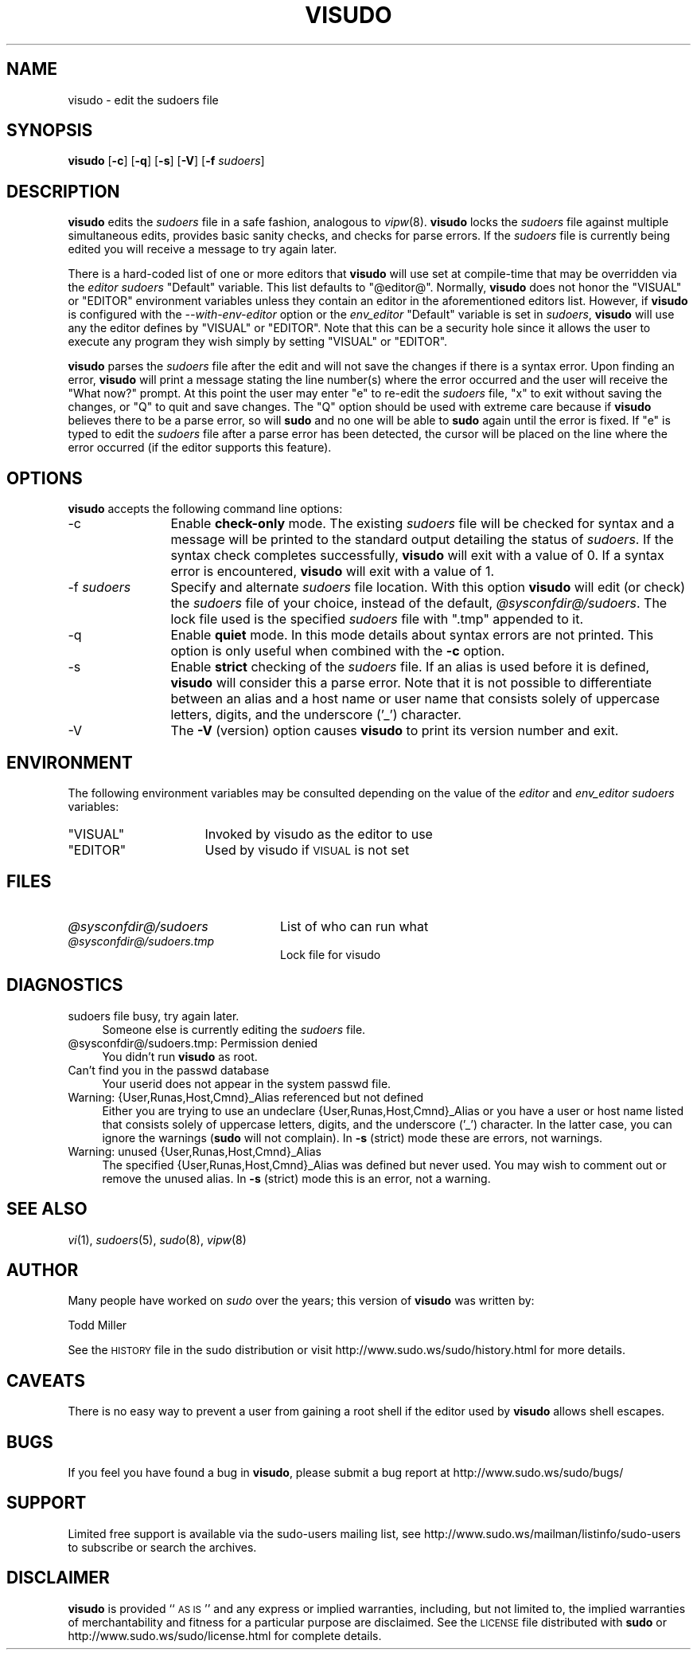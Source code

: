 .\" Automatically generated by Pod::Man 2.22 (Pod::Simple 3.07)
.\"
.\" Standard preamble:
.\" ========================================================================
.de Sp \" Vertical space (when we can't use .PP)
.if t .sp .5v
.if n .sp
..
.de Vb \" Begin verbatim text
.ft CW
.nf
.ne \\$1
..
.de Ve \" End verbatim text
.ft R
.fi
..
.\" Set up some character translations and predefined strings.  \*(-- will
.\" give an unbreakable dash, \*(PI will give pi, \*(L" will give a left
.\" double quote, and \*(R" will give a right double quote.  \*(C+ will
.\" give a nicer C++.  Capital omega is used to do unbreakable dashes and
.\" therefore won't be available.  \*(C` and \*(C' expand to `' in nroff,
.\" nothing in troff, for use with C<>.
.tr \(*W-
.ds C+ C\v'-.1v'\h'-1p'\s-2+\h'-1p'+\s0\v'.1v'\h'-1p'
.ie n \{\
.    ds -- \(*W-
.    ds PI pi
.    if (\n(.H=4u)&(1m=24u) .ds -- \(*W\h'-12u'\(*W\h'-12u'-\" diablo 10 pitch
.    if (\n(.H=4u)&(1m=20u) .ds -- \(*W\h'-12u'\(*W\h'-8u'-\"  diablo 12 pitch
.    ds L" ""
.    ds R" ""
.    ds C` ""
.    ds C' ""
'br\}
.el\{\
.    ds -- \|\(em\|
.    ds PI \(*p
.    ds L" ``
.    ds R" ''
'br\}
.\"
.\" Escape single quotes in literal strings from groff's Unicode transform.
.ie \n(.g .ds Aq \(aq
.el       .ds Aq '
.\"
.\" If the F register is turned on, we'll generate index entries on stderr for
.\" titles (.TH), headers (.SH), subsections (.SS), items (.Ip), and index
.\" entries marked with X<> in POD.  Of course, you'll have to process the
.\" output yourself in some meaningful fashion.
.ie \nF \{\
.    de IX
.    tm Index:\\$1\t\\n%\t"\\$2"
..
.    nr % 0
.    rr F
.\}
.el \{\
.    de IX
..
.\}
.\" ========================================================================
.\"
.IX Title "VISUDO 8"
.TH VISUDO 8 "2011-04-21" "1.7.4p4-2.squeeze.2" "SUDO"
.\" For nroff, turn off justification.  Always turn off hyphenation; it makes
.\" way too many mistakes in technical documents.
.if n .ad l
.nh
.SH "NAME"
visudo \- edit the sudoers file
.SH "SYNOPSIS"
.IX Header "SYNOPSIS"
\&\fBvisudo\fR [\fB\-c\fR] [\fB\-q\fR] [\fB\-s\fR] [\fB\-V\fR] [\fB\-f\fR \fIsudoers\fR]
.SH "DESCRIPTION"
.IX Header "DESCRIPTION"
\&\fBvisudo\fR edits the \fIsudoers\fR file in a safe fashion, analogous to
\&\fIvipw\fR\|(8).  \fBvisudo\fR locks the \fIsudoers\fR file against multiple
simultaneous edits, provides basic sanity checks, and checks for parse
errors.  If the \fIsudoers\fR file is currently being edited you will receive a
message to try again later.
.PP
There is a hard-coded list of one or more editors that \fBvisudo\fR will use
set at compile-time that may be overridden via the \fIeditor\fR \fIsudoers\fR
\&\f(CW\*(C`Default\*(C'\fR variable.  This list defaults to \f(CW"@editor@"\fR.  Normally,
\&\fBvisudo\fR does not honor the \f(CW\*(C`VISUAL\*(C'\fR or \f(CW\*(C`EDITOR\*(C'\fR environment variables
unless they contain an editor in the aforementioned editors list.  However,
if \fBvisudo\fR is configured with the \fI\-\-with\-env\-editor\fR option or the
\&\fIenv_editor\fR \f(CW\*(C`Default\*(C'\fR variable is set in \fIsudoers\fR, \fBvisudo\fR will use
any the editor defines by \f(CW\*(C`VISUAL\*(C'\fR or \f(CW\*(C`EDITOR\*(C'\fR.  Note that this can be a
security hole since it allows the user to execute any program they wish
simply by setting \f(CW\*(C`VISUAL\*(C'\fR or \f(CW\*(C`EDITOR\*(C'\fR.
.PP
\&\fBvisudo\fR parses the \fIsudoers\fR file after the edit and will not save the
changes if there is a syntax error.  Upon finding an error, \fBvisudo\fR will
print a message stating the line number(s)  where the error occurred and the
user will receive the \*(L"What now?\*(R" prompt.  At this point the user may enter
\&\*(L"e\*(R" to re-edit the \fIsudoers\fR file, \*(L"x\*(R" to exit without saving the changes,
or \*(L"Q\*(R" to quit and save changes.  The \*(L"Q\*(R" option should be used with extreme
care because if \fBvisudo\fR believes there to be a parse error, so will
\&\fBsudo\fR and no one will be able to \fBsudo\fR again until the error is fixed.
If \*(L"e\*(R" is typed to edit the \fIsudoers\fR file after a parse error has been
detected, the cursor will be placed on the line where the error occurred (if
the editor supports this feature).
.SH "OPTIONS"
.IX Header "OPTIONS"
\&\fBvisudo\fR accepts the following command line options:
.IP "\-c" 12
.IX Item "-c"
Enable \fBcheck-only\fR mode.  The existing \fIsudoers\fR file will be checked for
syntax and a message will be printed to the standard output detailing the
status of \fIsudoers\fR.  If the syntax check completes successfully, \fBvisudo\fR
will exit with a value of 0.  If a syntax error is encountered, \fBvisudo\fR
will exit with a value of 1.
.IP "\-f \fIsudoers\fR" 12
.IX Item "-f sudoers"
Specify and alternate \fIsudoers\fR file location.  With this option \fBvisudo\fR
will edit (or check) the \fIsudoers\fR file of your choice, instead of the
default, \fI\f(CI@sysconfdir\fI@/sudoers\fR.  The lock file used is the specified
\&\fIsudoers\fR file with \*(L".tmp\*(R" appended to it.
.IP "\-q" 12
.IX Item "-q"
Enable \fBquiet\fR mode.  In this mode details about syntax errors are not
printed.  This option is only useful when combined with the \fB\-c\fR option.
.IP "\-s" 12
.IX Item "-s"
Enable \fBstrict\fR checking of the \fIsudoers\fR file.  If an alias is used
before it is defined, \fBvisudo\fR will consider this a parse error.  Note that
it is not possible to differentiate between an alias and a host name or user
name that consists solely of uppercase letters, digits, and the underscore
('_') character.
.IP "\-V" 12
.IX Item "-V"
The \fB\-V\fR (version) option causes \fBvisudo\fR to print its version number and
exit.
.SH "ENVIRONMENT"
.IX Header "ENVIRONMENT"
The following environment variables may be consulted depending on the value
of the \fIeditor\fR and \fIenv_editor\fR \fIsudoers\fR variables:
.ie n .IP """VISUAL""" 16
.el .IP "\f(CWVISUAL\fR" 16
.IX Item "VISUAL"
Invoked by visudo as the editor to use
.ie n .IP """EDITOR""" 16
.el .IP "\f(CWEDITOR\fR" 16
.IX Item "EDITOR"
Used by visudo if \s-1VISUAL\s0 is not set
.SH "FILES"
.IX Header "FILES"
.ie n .IP "\fI\fI@sysconfdir\fI@/sudoers\fR" 24
.el .IP "\fI\f(CI@sysconfdir\fI@/sudoers\fR" 24
.IX Item "@sysconfdir@/sudoers"
List of who can run what
.ie n .IP "\fI\fI@sysconfdir\fI@/sudoers.tmp\fR" 24
.el .IP "\fI\f(CI@sysconfdir\fI@/sudoers.tmp\fR" 24
.IX Item "@sysconfdir@/sudoers.tmp"
Lock file for visudo
.SH "DIAGNOSTICS"
.IX Header "DIAGNOSTICS"
.IP "sudoers file busy, try again later." 4
.IX Item "sudoers file busy, try again later."
Someone else is currently editing the \fIsudoers\fR file.
.ie n .IP "@sysconfdir@/sudoers.tmp: Permission denied" 4
.el .IP "\f(CW@sysconfdir\fR@/sudoers.tmp: Permission denied" 4
.IX Item "@sysconfdir@/sudoers.tmp: Permission denied"
You didn't run \fBvisudo\fR as root.
.IP "Can't find you in the passwd database" 4
.IX Item "Can't find you in the passwd database"
Your userid does not appear in the system passwd file.
.IP "Warning: {User,Runas,Host,Cmnd}_Alias referenced but not defined" 4
.IX Item "Warning: {User,Runas,Host,Cmnd}_Alias referenced but not defined"
Either you are trying to use an undeclare {User,Runas,Host,Cmnd}_Alias or
you have a user or host name listed that consists solely of uppercase
letters, digits, and the underscore ('_') character.  In the latter case,
you can ignore the warnings (\fBsudo\fR will not complain).  In \fB\-s\fR (strict)
mode these are errors, not warnings.
.IP "Warning: unused {User,Runas,Host,Cmnd}_Alias" 4
.IX Item "Warning: unused {User,Runas,Host,Cmnd}_Alias"
The specified {User,Runas,Host,Cmnd}_Alias was defined but never used.  You
may wish to comment out or remove the unused alias.  In \fB\-s\fR (strict) mode
this is an error, not a warning.
.SH "SEE ALSO"
.IX Header "SEE ALSO"
\&\fIvi\fR\|(1), \fIsudoers\fR\|(5), \fIsudo\fR\|(8), \fIvipw\fR\|(8)
.SH "AUTHOR"
.IX Header "AUTHOR"
Many people have worked on \fIsudo\fR over the years; this version of \fBvisudo\fR
was written by:
.PP
.Vb 1
\& Todd Miller
.Ve
.PP
See the \s-1HISTORY\s0 file in the sudo distribution or visit
http://www.sudo.ws/sudo/history.html for more details.
.SH "CAVEATS"
.IX Header "CAVEATS"
There is no easy way to prevent a user from gaining a root shell if the
editor used by \fBvisudo\fR allows shell escapes.
.SH "BUGS"
.IX Header "BUGS"
If you feel you have found a bug in \fBvisudo\fR, please submit a bug report at
http://www.sudo.ws/sudo/bugs/
.SH "SUPPORT"
.IX Header "SUPPORT"
Limited free support is available via the sudo-users mailing list, see
http://www.sudo.ws/mailman/listinfo/sudo\-users to subscribe or search the
archives.
.SH "DISCLAIMER"
.IX Header "DISCLAIMER"
\&\fBvisudo\fR is provided ``\s-1AS\s0 \s-1IS\s0'' and any express or implied warranties,
including, but not limited to, the implied warranties of merchantability and
fitness for a particular purpose are disclaimed.  See the \s-1LICENSE\s0 file
distributed with \fBsudo\fR or http://www.sudo.ws/sudo/license.html for
complete details.
